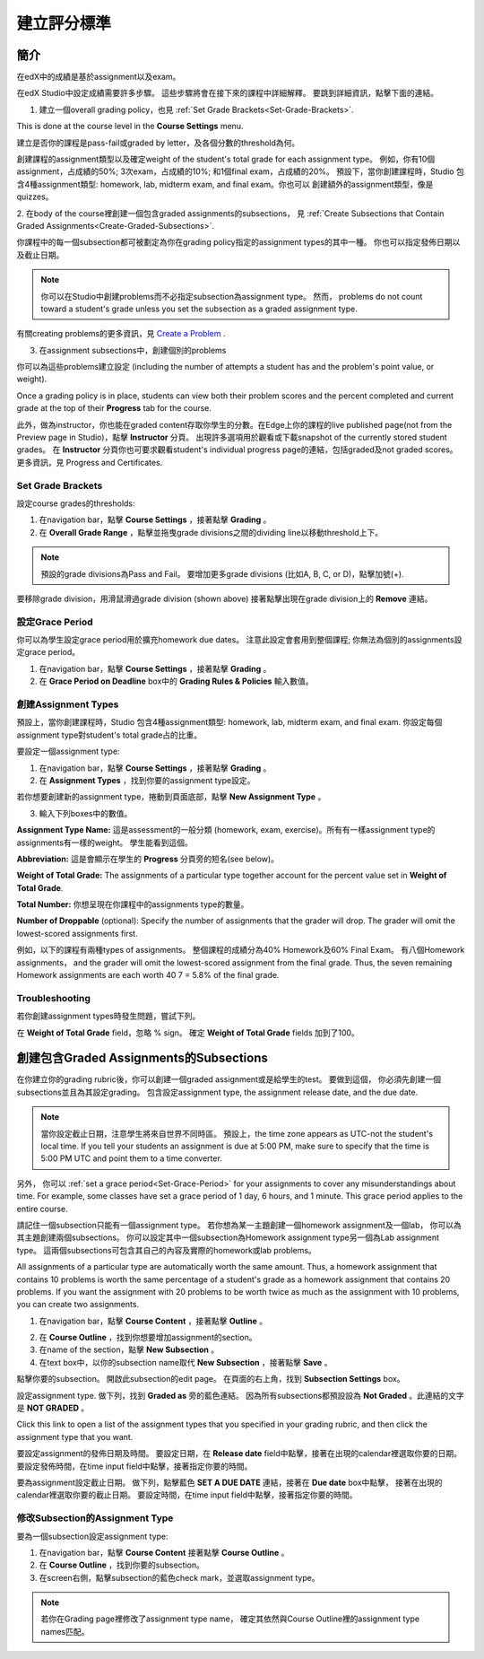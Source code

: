 ***************************
建立評分標準  
***************************
  

簡介 
********
  
  
在edX中的成績是基於assignment以及exam。
  
  
在edX Studio中設定成績需要許多步驟。 這些步驟將會在接下來的課程中詳細解釋。
要跳到詳細資訊，點擊下面的連結。 
  

1. 建立一個overall grading policy，也見 :ref:`Set Grade Brackets<Set-Grade-Brackets>`.
          
.. image:: Images/image139.png
  
This is done at the course level in the **Course Settings** menu.
  
          
建立是否你的課程是pass-fail或graded by letter，及各個分數的threshold為何。
     
          
創建課程的assignment類型以及確定weight of the student's total grade for each assignment type。 例如，你有10個assignment，占成績的50%; 3次exam，占成績的10%; 和1個final exam，占成績的20%。 預設下，當你創建課程時，Studio 包含4種assignment類型: homework, lab, midterm exam, and final exam。你也可以
創建額外的assignment類型，像是quizzes。
    
            
2. 在body of the course裡創建一個包含graded assignments的subsections， 
見 :ref:`Create Subsections that Contain Graded Assignments<Create-Graded-Subsections>`.
              

.. image:: Images/image135.png


你課程中的每一個subsection都可被劃定為你在grading policy指定的assignment types的其中一種。
你也可以指定發佈日期以及截止日期。
  
  
.. note::
	
		你可以在Studio中創建problems而不必指定subsection為assignment type。 然而， problems do not count toward a student's grade unless you set the subsection as a graded assignment type.

有關creating problems的更多資訊，見 `Create a Problem <Create_Problem.html>`_ . 
 
3. 在assignment subsections中，創建個別的problems 

.. image:: Images/image137.png
  
  
你可以為這些problems建立設定  (including the number of attempts a student has and the problem's point value, or weight).  

Once a grading policy is in place, students can view both their problem scores and the percent completed and current grade at the top of their  **Progress** tab for the course.
  
此外，做為instructor，你也能在graded content存取你學生的分數。在Edge上你的課程的live published page(not from the Preview page in Studio)，點擊 **Instructor** 分頁。 出現許多選項用於觀看或下載snapshot of the currently stored student grades。 在 **Instructor** 分頁你也可要求觀看student's individual progress page的連結，包括graded及not graded scores。 更多資訊，見 Progress and Certificates.

  
.. _Set-Grade-Brackets:

Set Grade Brackets 
++++++++++++++++++ 
  
設定course grades的thresholds:
    
1. 在navigation bar，點擊 **Course Settings** ，接著點擊 **Grading** 。
  
2. 在 **Overall Grade Range** ，點擊並拖曳grade divisions之間的dividing line以移動threshold上下。
  
.. note::

	預設的grade divisions為Pass and Fail。 要增加更多grade divisions (比如A, B, C, or D)，點擊加號(+).
    
  
.. image:: Images/image133.png    

要移除grade division，用滑鼠滑過grade division (shown above) 接著點擊出現在grade division上的 **Remove** 連結。

.. _Set-Grace-Period:
設定Grace Period 
++++++++++++++++++
    
你可以為學生設定grace period用於擴充homework due dates。 注意此設定會套用到整個課程;
你無法為個別的assignments設定grace period。
  
  
1. 在navigation bar，點擊 **Course Settings** ，接著點擊 **Grading** 。
  
  
2. 在 **Grace Period on Deadline** box中的 **Grading Rules & Policies** 輸入數值。
  
  
創建Assignment Types
+++++++++++++++++++++++  
  
  
預設上，當你創建課程時，Studio 包含4種assignment類型: homework, lab, midterm exam, and final exam. 
你設定每個assignment type對student's total grade占的比重。
  
  
要設定一個assignment type:
  
  
1. 在navigation bar，點擊 **Course Settings** ，接著點擊 **Grading** 。
  
  
2. 在 **Assignment Types** ，找到你要的assignment type設定。
  
  
若你想要創建新的assignment type，捲動到頁面底部，點擊 **New Assignment Type** 。
  
  
3. 輸入下列boxes中的數值。
  
  
**Assignment Type Name:** 
這是assessment的一般分類 (homework, exam, exercise)。所有有一樣assignment type的assignments有一樣的weight。
學生能看到這個。
  
  
**Abbreviation:** 
這是會顯示在學生的 **Progress** 分頁旁的短名(see below)。
  
.. image:: Images/image141.png
      
  
**Weight of Total Grade:** 
The assignments of a particular type together account for the percent value set in **Weight of Total Grade**.
  
  
**Total Number:** 
你想呈現在你課程中的assignments type的數量。
  
  
**Number of Droppable**
(optional): Specify the number of assignments that the grader will drop. The grader will omit the lowest-scored assignments first.
  
  
例如，以下的課程有兩種types of assignments。 整個課程的成績分為40% Homework及60% Final Exam。 有八個Homework assignments， and the grader will omit the lowest-scored assignment from the final grade. Thus, the seven remaining Homework assignments are each worth 40 7 = 5.8% of the final grade.
  
.. image:: Images/image143.png
          
Troubleshooting
+++++++++++++++
   
若你創建assignment types時發生問題，嘗試下列。
        
在 **Weight of Total Grade** field，忽略 % sign。 確定 **Weight of Total Grade** fields 加到了100。
    
.. _Create-Graded-Subsections:  


.. raw:: latex
  
      \newpage %

創建包含Graded Assignments的Subsections
**************************************************
   
在你建立你的grading rubric後，你可以創建一個graded assignment或是給學生的test。 要做到這個，
你必須先創建一個subsections並且為其設定grading。 包含設定assignment type, the assignment release date, and the due date.
  

.. note::

	當你設定截止日期，注意學生將來自世界不同時區。 預設上，the time zone appears as UTC-not the student's local time. If you tell your students an assignment is due at 5:00 PM, make sure to specify that the time is 5:00 PM UTC and point them to a time converter.
      
  
另外， 你可以 :ref:`set a grace period<Set-Grace-Period>` for your assignments to cover any misunderstandings about time. For example, some classes have set a grace period of 1 day, 6 hours, and 1 minute. This grace period applies to the entire course. 
      
請記住一個subsection只能有一個assignment type。 若你想為某一主題創建一個homework assignment及一個lab，
你可以為其主題創建兩個subsections。 你可以設定其中一個subsection為Homework assignment type另一個為Lab assignment type。 這兩個subsections可包含其自己的內容及實際的homework或lab problems。
  
  
All assignments of a particular type are automatically worth the same amount. Thus, a homework assignment that contains 10 problems is worth the same percentage of a student's grade as a homework assignment that contains 20 problems. If you want the assignment with 20 problems to be worth twice as much as the assignment with 10 problems, you can create two assignments.
  
  
1. 在navigation bar，點擊 **Course Content** ，接著點擊 **Outline** 。
  
  
.. image:: Images/image145.png

      
2. 在 **Course Outline** ，找到你想要增加assignment的section。
  
3. 在name of the section，點擊 **New Subsection** 。
       
4. 在text box中，以你的subsection name取代 **New Subsection** ，接著點擊 **Save** 。
      
點擊你要的subsection。 開啟此subsection的edit page。 在頁面的右上角，找到 **Subsection Settings** box。


.. image:: Images/image147.png     
      
設定assignment type. 做下列，找到 **Graded as** 旁的藍色連結。
因為所有subsections都預設設為 **Not Graded** 。此連結的文字是 **NOT GRADED** 。

.. image:: Images/image149.png  
    
Click this link to open a list of the assignment types that you specified in your grading rubric, and then click the assignment type that you want.
  
  
.. image:: Images/image151.png   

要設定assignment的發佈日期及時間。 要設定日期，在 **Release date** field中點擊，接著在出現的calendar裡選取你要的日期。 要設定發佈時間，在time input field中點擊，接著指定你要的時間。
       
要為assignment設定截止日期。 做下列，點擊藍色 **SET A DUE DATE** 連結，接著在 **Due date** box中點擊，
接著在出現的calendar裡選取你要的截止日期。 要設定時間，在time input field中點擊，接著指定你要的時間。

修改Subsection的Assignment Type
+++++++++++++++++++++++++++++++++++++    
  
要為一個subsection設定assignment type:
  
1. 在navigation bar，點擊 **Course Content** 接著點擊 **Course Outline** 。

2. 在 **Course Outline** ，找到你要的subsection。
  
3. 在screen右側，點擊subsection的藍色check mark，並選取assignment type。
  
.. image:: Images/image153.png   

.. note::

	若你在Grading page裡修改了assignment type name， 確定其依然與Course Outline裡的assignment type names匹配。
